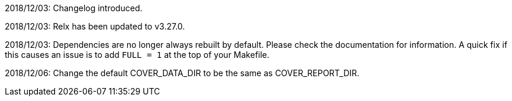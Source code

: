 2018/12/03: Changelog introduced.

2018/12/03: Relx has been updated to v3.27.0.

2018/12/03: Dependencies are no longer always rebuilt by
            default. Please check the documentation for
            information. A quick fix if this causes an
            issue is to add `FULL = 1` at the top of your
            Makefile.

2018/12/06: Change the default COVER_DATA_DIR to be the
            same as COVER_REPORT_DIR.
